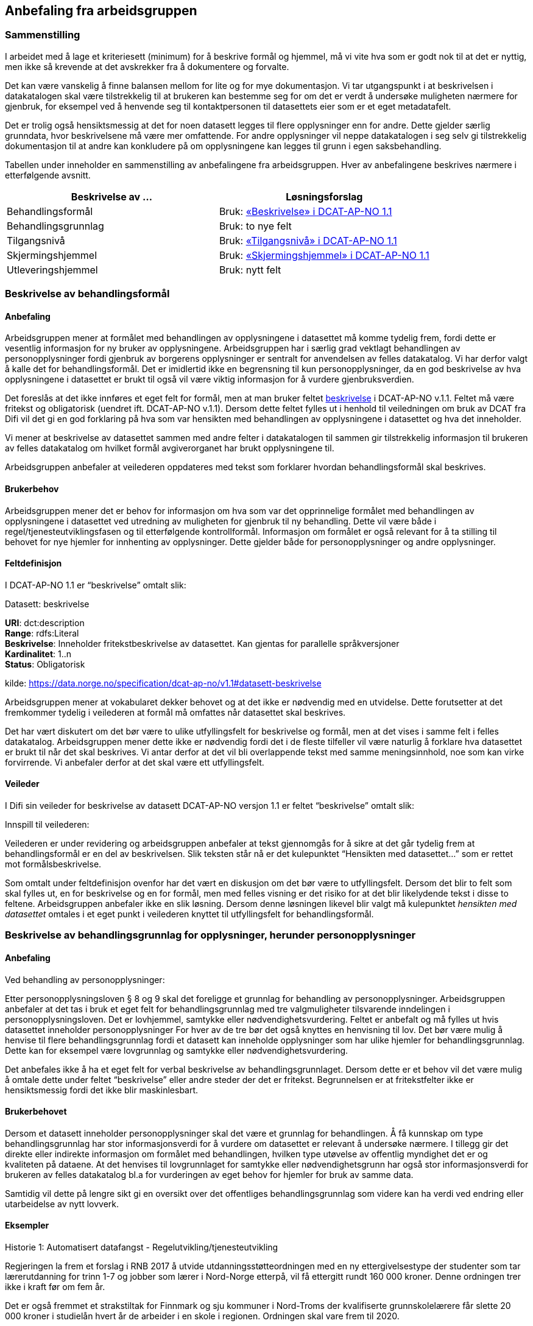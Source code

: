 == Anbefaling fra arbeidsgruppen

=== Sammenstilling

I arbeidet med å lage et kriteriesett (minimum) for å beskrive formål og hjemmel, må vi vite hva som er godt nok til at det er nyttig, men ikke så krevende at det avskrekker fra å dokumentere og forvalte.

Det kan være vanskelig å finne balansen mellom for lite og for mye dokumentasjon. Vi tar utgangspunkt i at beskrivelsen i datakatalogen skal være tilstrekkelig til at brukeren kan bestemme seg for om det er verdt å undersøke muligheten nærmere for gjenbruk, for eksempel ved å henvende seg til kontaktpersonen til datasettets eier som er et eget metadatafelt.

Det er trolig også hensiktsmessig at det for noen datasett legges til flere opplysninger enn for andre. Dette gjelder særlig grunndata, hvor beskrivelsene må være mer omfattende. For andre opplysninger vil neppe datakatalogen i seg selv gi tilstrekkelig dokumentasjon til at andre kan konkludere på om opplysningene kan legges til grunn i egen saksbehandling.

Tabellen under inneholder en sammenstilling av anbefalingene fra arbeidsgruppen. Hver av anbefalingene beskrives nærmere i etterfølgende avsnitt.

|===
|*Beskrivelse av ...*|*Løsningsforslag*

|Behandlingsformål|Bruk: https://data.norge.no/specification/dcat-ap-no/v1.1#datasett-beskrivelse[«Beskrivelse» i DCAT-AP-NO 1.1]
|Behandlingsgrunnlag|Bruk: to nye felt
|Tilgangsnivå|Bruk: https://data.norge.no/specification/dcat-ap-no/v1.1#datasett-tilgangsniva[«Tilgangsnivå» i DCAT-AP-NO 1.1]
|Skjermingshjemmel|Bruk: https://data.norge.no/specification/dcat-ap-no/v1.1#datasett-skjermingshjemmel[«Skjermingshjemmel» i DCAT-AP-NO 1.1]
|Utleveringshjemmel|Bruk: nytt felt
|===

=== Beskrivelse av behandlingsformål

==== Anbefaling

Arbeidsgruppen mener at formålet med behandlingen av opplysningene i datasettet må komme tydelig frem, fordi dette er vesentlig informasjon for ny bruker av opplysningene. Arbeidsgruppen har i særlig grad vektlagt behandlingen av personopplysninger fordi gjenbruk av borgerens opplysninger er sentralt for anvendelsen av felles datakatalog.  Vi har derfor valgt å kalle det for behandlingsformål. Det er imidlertid ikke en begrensning til kun personopplysninger, da en god beskrivelse av hva opplysningene i datasettet er brukt til også vil være viktig informasjon for å vurdere gjenbruksverdien.

Det foreslås at det ikke innføres et eget felt for formål, men at man bruker feltet https://data.norge.no/specification/dcat-ap-no/v1.1#datasett-beskrivelse[beskrivelse] i DCAT-AP-NO v.1.1. Feltet må være fritekst og obligatorisk (uendret ift. DCAT-AP-NO v.1.1). Dersom dette feltet fylles ut i henhold til veiledningen om bruk av DCAT fra Difi vil det gi en god forklaring på hva som var hensikten med behandlingen av opplysningene i datasettet og hva det inneholder.

Vi mener at beskrivelse av datasettet sammen med andre felter i datakatalogen til sammen gir tilstrekkelig informasjon til brukeren av felles datakatalog om hvilket formål avgiverorganet har brukt opplysningene til.

Arbeidsgruppen anbefaler at veilederen oppdateres med tekst som forklarer hvordan behandlingsformål skal beskrives.

==== Brukerbehov

Arbeidsgruppen mener det er behov for informasjon om hva som var det opprinnelige formålet med behandlingen av opplysningene i datasettet ved utredning av muligheten for gjenbruk til ny behandling. Dette vil være både i regel/tjenesteutviklingsfasen og til etterfølgende kontrollformål. Informasjon om formålet er også relevant for å ta stilling til behovet for nye hjemler for innhenting av opplysninger. Dette gjelder både for personopplysninger og andre opplysninger.

==== Feltdefinisjon

I DCAT-AP-NO 1.1 er “beskrivelse” omtalt slik:

.Datasett: beskrivelse
****
*URI*: dct:description +
*Range*: rdfs:Literal +
*Beskrivelse*: Inneholder fritekstbeskrivelse av datasettet. Kan gjentas for parallelle  språkversjoner +
*Kardinalitet*: 1..n +
*Status*: Obligatorisk +

kilde: https://data.norge.no/specification/dcat-ap-no/v1.1#datasett-beskrivelse
****
Arbeidsgruppen mener at vokabularet dekker behovet og at det ikke er nødvendig med en utvidelse. Dette forutsetter at det fremkommer tydelig i veilederen at formål må omfattes når datasettet skal beskrives.

Det har vært diskutert om det bør være to ulike utfyllingsfelt for beskrivelse og formål, men at det vises i samme felt i felles datakatalog. Arbeidsgruppen mener dette ikke er nødvendig fordi det i de fleste tilfeller vil være naturlig å forklare hva datasettet er brukt til når det skal beskrives. Vi antar derfor at det vil bli overlappende tekst med samme meningsinnhold, noe som kan virke forvirrende. Vi anbefaler derfor at det skal være ett utfyllingsfelt.

==== Veileder

I Difi sin veileder for beskrivelse av datasett DCAT-AP-NO versjon 1.1 er feltet “beskrivelse” omtalt slik:

.Innspill til veilederen:
Veilederen er under revidering og arbeidsgruppen anbefaler at tekst gjennomgås for å sikre at det går tydelig frem at behandlingsformål er en del av beskrivelsen. Slik teksten står nå er det kulepunktet “Hensikten med datasettet…” som er rettet mot formålsbeskrivelse.

Som omtalt under feltdefinisjon ovenfor har det vært en diskusjon om det bør være to utfyllingsfelt. Dersom det blir to felt som skal fylles ut, en for beskrivelse og en for formål, men med felles visning er det risiko for at det blir likelydende tekst i disse to feltene. Arbeidsgruppen anbefaler ikke en slik løsning. Dersom denne løsningen likevel blir valgt må kulepunktet _hensikten med datasettet_ omtales i et eget punkt i veilederen knyttet til utfyllingsfelt for behandlingsformål.

=== Beskrivelse av behandlingsgrunnlag for opplysninger, herunder personopplysninger

==== Anbefaling

.Ved behandling av personopplysninger:
Etter personopplysningsloven § 8 og 9 skal det foreligge et grunnlag for behandling av personopplysninger. Arbeidsgruppen anbefaler at det tas i bruk et eget felt for behandlingsgrunnlag med tre valgmuligheter tilsvarende inndelingen i personopplysningsloven. Det er lovhjemmel, samtykke eller nødvendighetsvurdering. Feltet er anbefalt og må fylles ut hvis datasettet inneholder personopplysninger For hver av de tre bør det også knyttes en henvisning til lov. Det bør være mulig å henvise til flere behandlingsgrunnlag fordi et datasett kan inneholde opplysninger som har ulike hjemler for behandlingsgrunnlag. Dette kan for eksempel være lovgrunnlag og samtykke eller nødvendighetsvurdering.

Det anbefales ikke å ha et eget felt for verbal beskrivelse av behandlingsgrunnlaget. Dersom dette er et behov vil det være mulig å omtale dette under feltet “beskrivelse” eller andre steder der det er fritekst. Begrunnelsen er at fritekstfelter ikke er hensiktsmessig fordi det ikke blir maskinlesbart.

==== Brukerbehovet

Dersom et datasett inneholder personopplysninger skal det være et grunnlag for behandlingen. Å få kunnskap om type behandlingsgrunnlag har stor informasjonsverdi for å vurdere om datasettet er relevant å undersøke nærmere. I tillegg gir det direkte eller indirekte informasjon om formålet med behandlingen, hvilken type utøvelse av offentlig myndighet det er og kvaliteten på dataene. At det henvises til lovgrunnlaget for samtykke eller nødvendighetsgrunn har også stor informasjonsverdi for brukeren av felles datakatalog bl.a for vurderingen av eget behov for hjemler for bruk av samme data.

Samtidig vil dette på lengre sikt gi en oversikt over det offentliges behandlingsgrunnlag som videre kan ha verdi ved endring eller utarbeidelse av nytt lovverk.

==== Eksempler

.Historie 1: Automatisert datafangst - Regelutvikling/tjenesteutvikling

Regjeringen la frem et forslag i RNB 2017 å utvide utdanningsstøtteordningen med en ny ettergivelsestype der studenter som tar lærerutdanning for trinn 1-7 og jobber som lærer i Nord-Norge etterpå, vil få ettergitt rundt 160 000 kroner. Denne ordningen trer ikke i kraft før om fem år.

Det er også fremmet et strakstiltak for Finnmark og sju kommuner i Nord-Troms der kvalifiserte grunnskolelærere får slette 20 000 kroner i studielån hvert år de arbeider i en skole i regionen. Ordningen skal vare frem til 2020.

Som tjenesteutvikler i Lånekassen trenger vi å vite om noen andre offentlige etater har register over ansatte grunnskolelærere i visse kommuner i Nord-Norge for å vurdere om vi kan bruke opplysningene i registeret til automatisk datafangst for å dokumentere at vilkårene for ettergivelse av utdanningslån er tilstede.

Ved søk i felles datakatalog må vi få en del opplysninger for å bestemme om vi bør sjekke det ut nærmere. Vi må få en god beskrivelse av hva datasettet inneholder, hvorfor dataene blir innsamlet og om det rettslige grunnlaget etaten har for å etablere registeret, om de som leverte data til registeret er primærkilden, om de har  rapporteringsplikt, for hvilken periode dataene gjelder for, hvor hyppig data blir levert, om dataene oppdateres, oppdateringsfrekvens, blir dataene rettet hvis det har vært rapportert inn feil, er det merket om dataene er endret, kan dataene utleveres uten at vi har innhentingshjemmel.

|===
|*Behov*|*JA/NEI*

|Formål/beskrivelse |Ja
|Behandlingsgrunnlag|Ja
|Utleveringshjemmel|Ja
|Tilgangsrettighet  |Ja
|Skjermingshjemmel|Ja
|Offentlig myndighetsutøvelse|Ja
|===

.Datasett fra SPK
Alle arbeidsgivere med pensjonsordning i Statens pensjonskasse (SPK) må hver måned rapportere inn opplysninger om alle sine ansatte til SPK. Opplysninger som må gis er bl.a. lønn, stillingsandel, permisjon og tittel. I tillegg til statlige etater og enkelte private virksomheter har også kommunale lærere pensjonsordning i SPK.

Det er bl.a. foreslått nye regler om ettergivelse av studielån for nærmere angitte lærere i Nord-Norge. Spørsmålet er om aktuelle lærere selv må søke om ettergivelse av studielån og dokumentere stillingsforholdet. Alternativt at lærerne får beskjed fra Lånekassen om at de kan søke, men at Lånekassen innhenter nødvendig dokumentasjon. Atter alternativt at Lånekassen ettergir studielånet automatisk. I de to siste tilfellene må arbeidsgiverne rapportere inn stillingsforholdet til Lånekassen. Spørsmålet er om Lånekassen kan gjenbruke de opplysningene arbeidsgiverne alt gir til SPK.

Ved at datasettet til SPK inneholder en beskrivelse av behandlingsgrunnlaget med henvisning til lov vil Lånekassens utvikler ved oppslag i loven forstå at datasettet kan være relevant fordi også andre enn offentlige tjenestemenn kan være medlemmer av Statens pensjonskasse.  Videre vil vi kunne se at det er pliktig medlemskap, at det er rapporteringsplikt mv.

|===
|*Tittel (datasett)*|*Beskrivelse og  behandlings-*|*Behandlings-*|*Utleverings-*|*Tilgangsnivå*|*Skjermings- hjemmel*

|Pensjon|Treffe vedtak om tjenestepensjon til i hovedsak statsansatte og (kommunale) lærere|https://lovdata.no/dokument/NL/lov/1949-07-28-26/KAPITTEL_1#§1[https://lovdata.no/dokument/NL/lov/1949-07-28-26/KAPITTEL_1#§1]|https://lovdata.no/dokument/NL/lov/1957-07-06-26/KAPITTEL_8#§27[https://lovdata.no/dokument/NL/lov/1957-07-06-26/KAPITTEL_8#§27]|Begrenset|https://lovdata.no/lov/1967-02-10/§13[https://lovdata.no/lov/1967-02-10/§13]
|===

.Andre datasett
Ved søk i felles datakatalog vil vi få treff også på andre datasett som f.eks A-ordningen. Ved god informasjon om formålet med bruk av opplysningene i datasettet, henvisning til behandlingsgrunnlaget i A-opplysningsloven vil vi raskt kunne ta stilling til om vi skal undersøke om dette datasettet er brukbart til vårt behov.

==== Feltdefinisjon

Det vil være behov for et tillegg i den norske versjonen av DCAT med ett felt med tre alternative verdier som også kan kombineres (flervalg) som fylles ut med henvisning til det rettslige grunnlaget for behandlingen av personopplysninger.

Arbeidsgruppen foreslår at feltet _behandlingsgrunnlag _omtales slik i vokabularet:

Grunnlaget for behandling av personopplysninger.

Begrepet er ikke definert i personopplysningsloven eller i GDPR. I omtalen til Datatilsynet om begrepet behandlingsgrunnlag og GDPR brukes beskrivelsen ovenfor.   (https://www.datatilsynet.no/Regelverk/EUs-personvernforordning/hva-betyr/alle-ma-kunne-oppfylle-borgernes-nye-rettigheter/[https://www.datatilsynet.no/Regelverk/EUs-personvernforordning/hva-betyr/alle-ma-kunne-oppfylle-borgernes-nye-rettigheter/])

Arbeidsgruppen foreslår i utgangspunktet at feltet _behandlingsgrunnlag_ skal ha tre verdier som vi foreslår omtales i den norske DCAT. Dersom et datasett har flere behandlingsgrunnlag vil det være behov for mulighet til å fylle ut flere verdier samtidig på et datasett.

Forslaget må harmoniseres med definisjoner i ny personopplysningslov og med den norske oversettelsen av personvernforordningen når disse foreligger.

.Forslag til verdibeskrivelse:

*Lovgrunnlag:* En henvisning til det rettslige grunnlaget for behandlingen av personopplysninger

*Samtykke:* En frivillig, uttrykkelig og informert erklæring fra den registrerte om at han eller hun godtar behandling av opplysninger om seg selv.

*Nødvendighetsgrunn:* Behandling av personopplysninger er nødvendig for de grunner som er definert i personopplysningsloven § 8 bokstav a-f eller § 9 bokstav a-h.

==== Veileder

Feltet behandlingsgrunnlag med de tre verdiene; lovgrunnlag, samtykke og nødvendighetsgrunn må forklares nærmere i veilederen slik at de som skal legge inn opplysninger om datasettet får god informasjon om hvordan feltet skal fylles ut.

Teksten i veilederen må harmoniseres med ny personopplysningslov og den norske oversettelsen av personvernforordningen når disse vedtas med ikrafttredelse i mai 2018 og det bør være en klar henvisning til dette regelverket i veilederen.

=== Beskrivelse av tilgangsnivå

==== Anbefaling

Arbeidsgruppen mener det er viktig å ha et felt som gir informasjon om hvorvidt datasettet inneholder opplysninger som er ikke-offentlig (skjermet) og ikke kan utleveres uten at mottaker har et hjemmelsgrunnlag for å motta opplysningene. Om dataene er begrenset eller ikke-offentlig gir viktig informasjon for den som skal vurdere om datasettet er egnet til sitt bruk.

Arbeidsgruppen anbefaler å benytte feltet https://data.norge.no/specification/dcat-ap-no/v1.1#datasett-tilgangsniva[datasett: tilgangsnivå] i DCAT-AP-NO v.1.1, som angir hvilket tilgangsnivå datasettet har via en nedtrekksmeny med tre valg, jf. EU-definisjonen.

Se <<beskrivelse-skjermingshjemmel>> for arbeidsgruppens forslag til å angi informasjon om betaling.

==== Brukerbehovet

Det er behov for å angi i hvilken grad datasettet kan bli gjort tilgjengelig for allmennheten, uten hensyn til om det er publisert eller ikke. Det er nødvendig å angi om datasettet er helt eller delvis skjermet for innsyn.

Det er også et behov for informasjon om bruk av datasettet medfører kostnader eller andre forhold som krever finansiering.

Det er behov for tydelige avgrensninger slik at det blir enkelt å fylle ut feltene. Dette er en informasjonsutfordring som anbefales løst i veilederen.

==== Eksempler

NAV ønsker å forenkle, effektivisere og heve kvaliteten på tjenesten arbeidsrettet oppfølging. Brukere som trenger bistand for å komme seg i arbeid skal gi en beskrivelse av egen situasjon i en digitalisert løsning. For å forenkle informasjonsinnhentingen, både for bruker og NAV, kan et alternativ være at NAV presenterer overfor bruker relevante opplysninger som allerede er registrert hos NAV og innhenter annen relevant informasjon fra andre offentlige virksomheter. Det kan for eksempel være opplysninger om hvorvidt utenlandsk utdanning er godkjent i Norge fra Nokut, om gjennomført introduksjonsprogram fra NIR, IMDI og om godkjent oppholdstillatelse i Norge fra UDI. For å vurdere om disse opplysningene lovlig kan gjenbrukes til formålet arbeidsrettet oppfølging, så trenger NAV å vite om disse opplysningenes behandlingsgrunnlag, formål og om de er underlagt lovpålagt taushetsplikt.

==== Feltdefinisjon

Arbeidsgruppen mener at DCAT-AP-NO 1.1 “tilgangsnivå” vil dekke brukerbehovet. Dette feltet er beskrevet slik:

https://data.norge.no/specification/dcat-ap-no/v1.1#datasett-tilgangsniva[https://data.norge.no/specification/dcat-ap-no/v1.1#datasett-tilgangsniva]

EU Publication Office har definert de tre verdiene slik.footnote:[http://publications.europa.eu/mdr/resource/authority/access-right/html/access-right-eng.html]:

|===
|navn |beskrivelse

|non-public
|Not publicly accessible for privacy, security or other reasons. Usage note: This category may include resources that contain sensitive or personal information.

|public
|Publicly accessible by everyone. Usage note: Permissible obstacles include registration and request for API keys, as long as anyone can request such registration and/or API keys.

|restricted
|Only available under certain conditions. Usage note: This category may include resources that require payment, resources shared under non-disclosure agreements, resources for which the publisher or owner has not yet decided if they can be publicly released.

|===


==== Vurderinger

Arbeidsgruppa har avgrenset mot retten til partsinnsyn etter forvaltningsloven eller særlover fordi retten til å se opplysningene i egen sak er en annen vurdering enn spørsmålet om andre skal ha rett til å se dataene. Det er ikke det primære bruksområdet for felles datakatalog å dekke behovet for innsyn i opplysningene i egen sak. Felles datakatalog skal gi brukeren en mulighet til å se hvilke opplysninger som blir brukt ved behandlingen, men krav om innsyn i egen sak må håndteres som en del av saksbehandlingen. Et datasett som f.eks er begrenset eller ikke-offentlig vil være tilgjengelige for parten(e) i saken med de begrensningene som følger av lov.

I omtalen nedenfor er fokuset på informasjon om hvilken type tilgang som kan gis til datasettet og ikke spørsmålet om rett til viderebruk. Retten til viderebruk av personopplysninger krever er rettslig grunnlag jf https://lovdata.no/lov/2000-04-14-31/§8[popplyl § 8] og https://lovdata.no/lov/2000-04-14-31/§9[https://lovdata.no/lov/2000-04-14-31/§9[9]]. Den enkelte virksomhet må selv sikre at de har et rettslig grunnlag jf personopplysningsloven før datautveksling gjennomføres.

Arbeidsgruppa har drøftet om de tre verdiene, _offentlig_, _begrenset_ eller _ikke-offentlig_, dekker brukerbehovene. Brukerbehovet var å få informasjon om skjerming og om det er andre betingelser knyttet til bruken av datasettet. Behovet var også om de tre verdiene er tydelig avgrenset slik at det blir enkelt å forstå hvor datasettet hører hjemme.

==== Overordnet skisse


Nedenfor er det gjort et forsøk på å omtale hva som faller innenfor de ulike verdiene i feltet tilgangsnivå:

.Offentlig
I denne kategorien faller datasett som kan gjøres tilgjengelig for alle og enhver. Dette er datasett som inneholder opplysninger som faller inn under offentleglovas hovedregel og ingen unntakshjemler kommer til anvendelse (https://lovdata.no/lov/2006-05-19-16/§3[offl. § 3]).

Dette vil også omfatte datasett med opplysninger fra virksomheter som faller utenfor https://lovdata.no/lov/2006-05-19-16/§2[offenleglovas virkeområde] under forutsetning at det ikke følger av annen lov eller avtale at opplysningene skal underlegges begrensninger for gjenbruk, taushetsrett eller plikt.

Kategorien omfatter datasett der det stilles vilkår som er like for alle og ikke oppleves som særlig tyngende. Dette vil f.eks være krav om brukerregistrering/API-nøkler som er gratis.

Det kan også være krav etter åndsverksloven for viderebruk f.eks krav om kildehenvisning https://lovdata.no/lov/1961-05-12-2/§3[åvl § 3] som ikke er å anse som særlig tyngende og som er likt for alle.

Alle åpne data faller inn under denne kategorien.

Så lenge alle kan få tilgang, vil datasettet være “offentlige” ihht. dette feltet. Forutsetningen er at ev. begrensninger er like for alle for eksempel brukerregistrering/api-nøkler. Dersom begrensningen oppleves som særlig tyngende vil dataene være i kategorien _begrenset_. Særlig tyngende vil f.eks være betaling, godkjenning, avtalelisenser mv.

Innholdsmessig er forslaget i samsvar med definisjonen i EU sitt rammeverk.

“EU Publication Office: Publicly accessible by everyone. Usage note: Permissible obstacles include registration and request for API keys, as long as anyone can request such registration and/or API keys.”

.Begrenset
Datasettet kan gjøres tilgjengelig for alle og enhver på visse vilkår.

Kategorien kan omfatte datasett som

 * opplysningene er offentlige jf offl § 3, men det er knyttet andre begrensninger til bruken som vurderes å være særlig tyngende f.eks
 ** kun er tilgjengelig mot betaling for innsyn, https://lovdata.no/forskrift/2008-10-17-1119/§4[offentlegforskrifta § 4]
 ** er omfattet av opphavsrett og krav til vederlag før bruk https://lovdata.no/lov/1961-05-12-2/§35[åvl § 35]
 * er omfattet av lovbestemt taushetsrett og krever søknad og/eller konkret vurdering.
 ** lovhjemmel for utlevering av opplysningene etter en konkret vurdering. Dette er for eksempel folkeregisterloven der SKD kan vurdere utlevering av opplysningene på visse vilkår. Dersom det foreligger en slik utleveringshjemmel skal det henvises til bestemmelsen med link til lovdata.
 * er omfattet av sivilrettslige avtaler som har klausuler som begrenser offentliggjøring/gjenbruk ved å stille krav om godkjenning/samtykke, betaling osv.
 * ikke er vurdert med tanke på tilgangsnivå ennå https://lovdata.no/lov/2006-05-19-16/§5[offl § 5]

Innholdsmessig er forslaget i samsvar med definisjonen i EU sitt rammeverk.

“EU Publication Office: Only available under certain conditions. Usage note: This category may include resources that require payment, resources shared under non-disclosure agreements, resources for which the publisher or owner has not yet decided if they can be publicly released.”

.Ikke-offentlig (non-public)
Datasettet kan ikke gjøres tilgjengelig for alle og enhver fordi det er unntatt offentlighet på grunn av lovbestemt taushetsplikt jfhttps://lovdata.no/lov/2006-05-19-16/§13[ offl § 13].  +
Taushetsplikten vil typisk dekke personlige forhold (herunder hemmelig adresse og de fleste sensitive personopplysninger) og forretningshemmeligheter, jf. fvl § 13. Videre kan opplysningene i datasettet ikke gjøres tilgjengelig fordi det omfattes av reglene i https://lovdata.no/lov/2006-05-19-16/§5[offl kapittel 3] for unntak fra innsynsretten.

Innholdsmessig er forslaget i samsvar med definisjonen i EU sitt rammeverk.

“EU Publication Office: Not publicly accessible for privacy, security or other reasons. Usage note: This category may include resources that contain sensitive or personal information.”

Vi gjør oppmerksom på at datasett som omfattes av kategorien ikke-offentlig på grunn av taushetsplikt kan utveksles dersom det faller inn under et av unntakene fra taushetsplikten i https://lovdata.no/lov/1967-02-10/§13a[forvaltningsloven §§ 13 a-f]. Denne konkrete vurderingen vil gjelde for alle datasett og er av en litt annen type enn de datasettene som omfattes av lovbestemt taushetsrett som er omtalt i kategorien begrenset. Vi mener det derfor vil være mest hensiktsmessig å legge datasett som i utgangspunktet omfattes av taushetsplikten under kategorien ikke-offentlig, men at det i bestemte situasjoner kan gjøres unntak jf fvl §§ 13 a-f.

.Hva hvis et datasett inneholder opplysninger som naturlig faller i flere av kategoriene?

Dersom datasettet inneholder både taushetsbelagt informasjon (ikke-offentlig) og det kreves f.eks lisens eller betaling for bruk (transaksjonskostnader) er det et behov for å kunne krysse av på både begrenset og ikke-offentlig. I dag er de tre kategoriene/verdiene alternativer, dvs at det bare kan krysses av for en verdi og ikke kombineres. En tilpasning kan gjøres på ulike måter. Ett forslag er å ha som prinsipp at verdien ikke-offentlig må velges dersom datasettet inneholder skjermede opplysninger og at det etableres et nytt eget felt for krav om betaling knyttet til bruk av datasettet. Et annet forslag er å åpne opp for avkrysning av både begrenset og et av de andre to andre kategoriene.

Begge forslagene fører til et behov for tilpasninger i den norske DCAT-standarden. Så vidt vi forstår vil dette ikke være en løsning fordi det vil være i strid med retningslinjene for bruk av DCAT å krysse av for flere av alternativene. Det er tatt til orde for at dersom det er behov for å krysse av for flere alternativer kan det tyde på at datasettet bør deles opp. Arbeidsgruppen tror at det i praksis vil være situasjoner der det både er taushetsbelagte opplysninger og begrensninger som bør komme frem på en eller annen måte samtidig som det ikke er naturlig eller hensiktsmessig å dele opp datasettet. En mulig løsning vil kunne være å krysse av for en av alternativene og dekke behovet for informasjon om krav til betaling under skjermingshjemmel.

Arbeidsgruppen anbefaler at de tre verdiene er alternativer som i dag, men at behovet for informasjon om begrensninger løses under skjermingshjemmel, se nedenfor.

==== Veileder

Difi sin veileder for beskrivelse av datasett i henhold til DCAT-AP-NO er under revidering så det har liten verdi å gjengi nåværende veiledningstekst.

Arbeidsgruppens anbefaling er å tydeliggjøre noen punkter i veilederen:

 * de tre verdiene dekker ulike områder og det er rimelig tydelig i hvilken verdi et datasett skal plasseres. Det kan imidlertid være vanskelig for de som skal fylle ut metadata å vurdere hvilken verdi datasettet hører under fordi det krever kunnskap og en rettslig vurdering etter offentleglova, forvaltningsloven mfl. Denne utfordringen kan ikke løses ved å øke antallet verdier, men må løses ved tiltak i forvaltningen i den enkelte etat. Dette bør omtales nærmere i veilederen.

 * veilederen oppdateres i samsvar med beslutningen om nytt felt for betalingsvilkår

 * det må også presiseres at dersom datasettet inneholder noen opplysninger som er taushetsbelagte eller skjermet må verdien ikke-offentlig (skjermet) velges. Kategoriseringen skal gjenspeile det mest begrensede feltet/opplysningen i datasettet. Varianter (utsnitt) av datasettet kan være åpnere ved at man utelater opplysninger som gjør at det opprinnelige datasettet er begrenset eller ikke-offentlig se eksempel på#heading=h.oq9cvdbasqzo[ to datasett fra Brønnøysundregisteret med og uten fødsels- og D-nummer.]
 * ved bruk av verdien "ikke-offentlig" er egenskapen skjermingshjemmel obligatorisk.

=== Beskrivelse av skjermingshjemmel [[beskrivelse-skjermingshjemmel]]

==== Anbefaling

Dersom datasettet inneholder begrenset eller skjermet informasjon, mener arbeidsgruppen det bør være anbefalt at skjermingshjemmel angis med henvisning til hjemmelsgrunnlaget.

Arbeidsgruppen anbefaler å benytte https://data.norge.no/specification/dcat-ap-no/v1.1#datasett-skjermingshjemmel[feltet “skjermingshjemmel” i DCAT-AP-NO v.1.1]. Det er besluttet i siste revisjonsrunde for DCAT-AP-NO at det skal utarbeides et SKOS-vokabular (katalog) med aktuelle skjermingshjemler der det kan være en referanser til lovdata.

For å dekke behovet for informasjon om betaling anbefales det at det blir et eget alternativ i SKOS-vokabularet (katalogen) for skjermingshjemler, og derfra en lenke til prisinformasjon i den aktuelle loven, jf reglene i https://lovdata.no/lov/2006-05-19-16/§8[offl § 8].

For å dekke behov for å kunne oppgi skjermingshjemler som ikke står i ovennevnte skos-vokabularet (katalogen), anbefaler arbeidsgruppen å opprette et nytt valgfritt felt der man kan oppgi lenke (URI) til aktuell lov.

==== Brukerbehovet

Dersom opplysninger som en offentlig etat har er ikke-offentlige trenger brukerne av felles datakatalog å få kunnskap om hva som er grunnlaget for skjermingen av opplysningene. Dette er vesentlig informasjon for å vurdere om brukerens eget regelverk for innhenting av opplysninger fra andre har hjemler som dekker.

Det er også et behov for informasjon om krav på betaling for bruk av datasettet. Denne informasjonen er det viktig at brukeren får tidlig i en utredningsfase ved regel- og tjenesteutvikling og tilrettelegging for kontrollaktiviteter. Det må derfor være mulig å få denne informasjonen i tillegg til skjermingshjemmel. Arbeidsgruppen har ikke mulighet til å angi den konkrete løsningen for denne funksjonaliteten, men forutsetter at det videre arbeidet legges til rette for å dekke brukerbehovet.

==== Eksempler

I rollen som saksbehandler i Arkivverket trenger jeg å vite hvilke opplysninger i et arkivverdig datasett som eventuelt er unntatt offentlighet, og i tilfelle på hvilket rettslig grunnlag, for å kunne vurdere innsynsbegjæringer etter at opplysningene er avlevert til Arkivverket og rådigheten overført til Riksarkivaren.

I rollen som bruker i SSB av informasjon fra offentlige virksomheter trenger vi å se det juridiske grunnlaget for skjerming av informasjon for å kunne vurdere om vår innhentingshjemmel trumfer deres skjermingshjemmel.

I rollen som etterforsker i politiet av en potensiell straffesak trenger jeg det juridiske grunnlaget for skjerming av informasjon for vurdere om vår innhentingshjemmel trumfer deres skjermingshjemmel.

==== Feltdefinisjon

I DCAT-AP-NO 1.1 er “skjermingshjemmel” omtalt slik:

https://data.norge.no/specification/dcat-ap-no/v1.1#datasett-skjermingshjemmel[https://data.norge.no/specification/dcat-ap-no/v1.1#datasett-skjermingshjemmel]

I tillegg, et nytt felt: valgfritt med URI til lovdata.

==== Veileder

I Difi sin https://data.norge.no/guide/veileder-beskrivelse-av-datasett[Veileder for beskrivelse av datasett, datatjenester og datakataloger] er begrensninger i tilgangsrettigheter omtalt slik:


.Innspill til veileder:

Arbeidsgruppen anbefaler at teksten i veilederen omskrives slik at den gjenspeiler definisjonen av _ikke-offentlig_ i DCAT. Vi mener det er uheldig å bruke overskriften sensitivt innhold fordi dette raskt tolkes til å være sensitive personopplysninger. Det anbefales at man benytter _ikke-offentlig_ eller _skjermet_ som overskrift og tydeliggjør i teksten at dette vil omfatte taushetsbelagte opplysninger som også kan være sensitive personopplysninger osv.

=== Beskrivelse av utleveringshjemmel

==== Anbefaling

Arbeidsgruppen anbefaler at det etableres et felt for registrering av hjemmel til utlevering av opplysninger. Feltet bør være anbefalt for datasett som er klassifisert som ikke-offentlige/skjermet. Feltet er anbefalt og skal fylles ut dersom det finnes utleveringshjemmel. Angis som lenke til Lovdata.

==== Behov

Brukerhistoriene viser at informasjon om utleveringshjemmel gjør det enklere for brukere av datakatalogen å se om det er nødvendig med egen hjemmel for innhenting eller om de kan få tillatelse til å bruke opplysninger etter søknad til registereier.

==== Eksempel - myndighetsutøvelse/etterlevelse og kontrollformål

Lånekassen har behandlingsgrunnlag, men ikke hjemmel til datafangst direkte fra SKD i innhentingsforskriften til utdanningsstøtteloven for enkelte av opplysningene i folkeregisteret som brukes til kontroller. Lånekassen har søkt Folkeregisteret om utlevering av personopplysningene og fått innvilget utlevering av opplysningene jf vedtak fra Folkeregisteret om utlevering etter https://lovdata.no/lov/1970-01-16-1/§14[folkeregisterloven § 14] jf. https://lovdata.no/forskrift/2007-11-09-1268/§9-3[forskriften § 9-3]. NB - Dette eksempelet vil bortfalle om noe tid fordi folkeregisterloven endres slik at alle etater må etablere egne regler i særlov/forskrifter for å kunne innhente opplysninger fra folkeregisteret.

Kartverket trenger i rollen som forvalter av matrikkelen å vite det juridiske grunnlaget for om vi kan hente inn personadresser fra folkeregisteret for videreformidling og til bruk av matrikkeldata.

==== Feltdefinisjon

Det vil være behov for et tillegg i den norske versjonen av DCAT-AP-NO.

.Forslag til definisjon
Henvisning til regelverk som begrunner en offentlig virksomhet sin rett eller plikt til å utlevere opplysninger til andre private personer eller juridiske personer.


==== Veileder

Feltet må få en forklarende tekst i veilederen slik at feltet fylles ut på en god måte og det blir enklere å forstå.

=== Forslag til formalisert henvisning til regelverk

Gruppen foreslår at i den grad det skal gis henvisninger til regelverk i datakatalogen, bør de så langt det er mulig uttrykkes på en standardisert måte (formalisert). Under er noen forslag til hvordan dette kan løses:

 * bruke kortlenker i Lovdata på forskjellige nivåer (dette finner en ved å trykke på “dele ikonet” i bestemmelsen og kopiere “kort lenken” som vises.) Her må det vurderes å bruke ELI, for å sikre best mulig samhandlingsevne på tvers av landegrenser, https://lovdata.no/eli/norsk[https://lovdata.no/eli/norsk]
 * direkte API mot Lovdata slik at en kan legge inn henvisning direkte i datakatalogens GUI.
 * bruke ferdige lister (SKOS-vokabular) med lenker til Lovdata som utarbeides i felles datakatalog

Fordelen ved å benytte formaliserte henvisninger til lovverket vil senere gjøre det mulig å finne datasett via lovverket. For jurister og andre som kjenner regelverket og jobber mye med dette antar vi at det kan være et godt hjelpemiddel for å få oversikt f.eks i forbindelse med utredning av lov og forskriftsendringer.

Det bør være mulig å henvise til forskjellige nivåer i lovverket. For eksempel henvise til en lov og forskriftsbestemmelse, kapittel/paragraf/ledd/punktum/bokstav eller til hele regelverket. Dette er ikke på plass ennå, men det forutsettes at dette utvikles videre i samarbeid med Lovdata slik at denne funksjonaliteten blir gratis tilgjengelig for alle.

==== Brukerbehov

I rollen som dataeier i SSB trenger vi å kunne referere enhetlig/standardisert til hjemmelsgrunnlag for skjerming av informasjon for å kunne oppnå høy grad av maskinlesbarhet.
